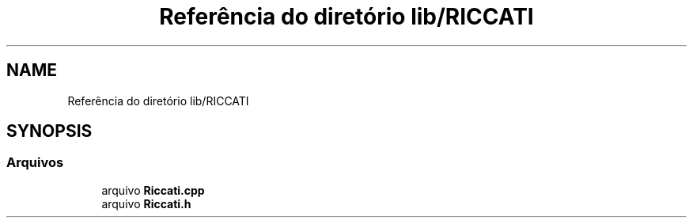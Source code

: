 .TH "Referência do diretório lib/RICCATI" 3 "Sexta, 17 de Setembro de 2021" "Quadrirrotor" \" -*- nroff -*-
.ad l
.nh
.SH NAME
Referência do diretório lib/RICCATI
.SH SYNOPSIS
.br
.PP
.SS "Arquivos"

.in +1c
.ti -1c
.RI "arquivo \fBRiccati\&.cpp\fP"
.br
.ti -1c
.RI "arquivo \fBRiccati\&.h\fP"
.br
.in -1c
